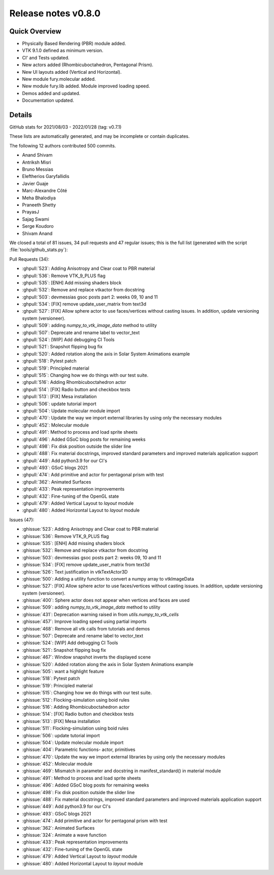 .. _releasev0.8.0:

==============================
 Release notes v0.8.0
==============================

Quick Overview
--------------

* Physically Based Rendering (PBR) module added.
* VTK 9.1.0 defined as minimum version.
* CI' and Tests updated.
* New actors added (Rhombicuboctahedron, Pentagonal Prism).
* New UI layouts added (Vertical and Horizontal).
* New module fury.molecular added.
* New module fury.lib added. Module improved loading speed.
* Demos added and updated.
* Documentation updated.


Details
-------

GitHub stats for 2021/08/03 - 2022/01/28 (tag: v0.7.1)

These lists are automatically generated, and may be incomplete or contain duplicates.

The following 12 authors contributed 500 commits.

* Anand Shivam
* Antriksh Misri
* Bruno Messias
* Eleftherios Garyfallidis
* Javier Guaje
* Marc-Alexandre Côté
* Meha Bhalodiya
* Praneeth Shetty
* PrayasJ
* Sajag Swami
* Serge Koudoro
* Shivam Anand


We closed a total of 81 issues, 34 pull requests and 47 regular issues;
this is the full list (generated with the script
:file:`tools/github_stats.py`):

Pull Requests (34):

* :ghpull:`523`: Adding Anisotropy and Clear coat to PBR material
* :ghpull:`536`: Remove VTK_9_PLUS flag
* :ghpull:`535`: [ENH] Add missing shaders block
* :ghpull:`532`: Remove and replace vtkactor from docstring
* :ghpull:`503`: devmessias gsoc posts  part 2: weeks 09, 10 and 11
* :ghpull:`534`: [FIX] remove update_user_matrix from text3d
* :ghpull:`527`: [FIX] Allow sphere actor to use faces/vertices without casting issues. In addition, update versioning system (versioneer).
* :ghpull:`509`: adding `numpy_to_vtk_image_data` method to utility
* :ghpull:`507`: Deprecate and rename label to vector_text
* :ghpull:`524`: [WIP] Add debugging CI Tools
* :ghpull:`521`: Snapshot flipping bug fix
* :ghpull:`520`: Added rotation along the axis in Solar System Animations example
* :ghpull:`518`: Pytest patch
* :ghpull:`519`: Principled material
* :ghpull:`515`: Changing how we do things with our test suite.
* :ghpull:`516`: Adding Rhombicuboctahedron actor
* :ghpull:`514`: [FIX] Radio button and checkbox tests
* :ghpull:`513`: [FIX] Mesa installation
* :ghpull:`506`: update tutorial import
* :ghpull:`504`: Update molecular module import
* :ghpull:`470`: Update the way we import external libraries by using only the necessary modules
* :ghpull:`452`: Molecular module
* :ghpull:`491`: Method to process and load sprite sheets
* :ghpull:`496`: Added GSoC blog posts for remaining weeks
* :ghpull:`498`: Fix disk position outside the slider line
* :ghpull:`488`: Fix material docstrings, improved standard parameters and improved materials application support
* :ghpull:`449`: Add python3.9 for our CI's
* :ghpull:`493`: GSoC blogs 2021
* :ghpull:`474`: Add primitive and actor for pentagonal prism with test
* :ghpull:`362`: Animated Surfaces
* :ghpull:`433`: Peak representation improvements
* :ghpull:`432`: Fine-tuning of the OpenGL state
* :ghpull:`479`: Added Vertical Layout to `layout` module
* :ghpull:`480`: Added Horizontal Layout to `layout` module

Issues (47):

* :ghissue:`523`: Adding Anisotropy and Clear coat to PBR material
* :ghissue:`536`: Remove VTK_9_PLUS flag
* :ghissue:`535`: [ENH] Add missing shaders block
* :ghissue:`532`: Remove and replace vtkactor from docstring
* :ghissue:`503`: devmessias gsoc posts  part 2: weeks 09, 10 and 11
* :ghissue:`534`: [FIX] remove update_user_matrix from text3d
* :ghissue:`526`: Text justification in vtkTextActor3D
* :ghissue:`500`: Adding a utility function to convert a numpy array to vtkImageData
* :ghissue:`527`: [FIX] Allow sphere actor to use faces/vertices without casting issues. In addition, update versioning system (versioneer).
* :ghissue:`400`: Sphere actor does not appear when vertices and faces are used
* :ghissue:`509`: adding `numpy_to_vtk_image_data` method to utility
* :ghissue:`431`: Deprecation warning raised in from `utils.numpy_to_vtk_cells`
* :ghissue:`457`: Improve loading speed using partial imports
* :ghissue:`468`: Remove all vtk calls from tutorials and demos
* :ghissue:`507`: Deprecate and rename label to vector_text
* :ghissue:`524`: [WIP] Add debugging CI Tools
* :ghissue:`521`: Snapshot flipping bug fix
* :ghissue:`467`: Window snapshot inverts the displayed scene
* :ghissue:`520`: Added rotation along the axis in Solar System Animations example
* :ghissue:`505`: want a highlight feature
* :ghissue:`518`: Pytest patch
* :ghissue:`519`: Principled material
* :ghissue:`515`: Changing how we do things with our test suite.
* :ghissue:`512`: Flocking-simulation using boid rules
* :ghissue:`516`: Adding Rhombicuboctahedron actor
* :ghissue:`514`: [FIX] Radio button and checkbox tests
* :ghissue:`513`: [FIX] Mesa installation
* :ghissue:`511`: Flocking-simulation using boid rules
* :ghissue:`506`: update tutorial import
* :ghissue:`504`: Update molecular module import
* :ghissue:`404`: Parametric functions- actor, primitives
* :ghissue:`470`: Update the way we import external libraries by using only the necessary modules
* :ghissue:`452`: Molecular module
* :ghissue:`469`: Mismatch in parameter and docstring in manifest_standard() in material module
* :ghissue:`491`: Method to process and load sprite sheets
* :ghissue:`496`: Added GSoC blog posts for remaining weeks
* :ghissue:`498`: Fix disk position outside the slider line
* :ghissue:`488`: Fix material docstrings, improved standard parameters and improved materials application support
* :ghissue:`449`: Add python3.9 for our CI's
* :ghissue:`493`: GSoC blogs 2021
* :ghissue:`474`: Add primitive and actor for pentagonal prism with test
* :ghissue:`362`: Animated Surfaces
* :ghissue:`324`: Animate a wave function
* :ghissue:`433`: Peak representation improvements
* :ghissue:`432`: Fine-tuning of the OpenGL state
* :ghissue:`479`: Added Vertical Layout to `layout` module
* :ghissue:`480`: Added Horizontal Layout to `layout` module
